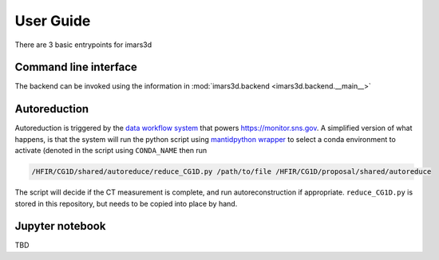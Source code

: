 ===========
User Guide
===========

There are 3 basic entrypoints for imars3d

Command line interface
----------------------

The backend can be invoked using the information in :mod:`imars3d.backend <imars3d.backend.__main__>`

Autoreduction
-------------

Autoreduction is triggered by the `data workflow system <https://data-workflow.readthedocs.io/>`_ that powers https://monitor.sns.gov.
A simplified version of what happens, is that the system will run the python script using `mantidpython wrapper <https://github.com/neutrons/post_processing_agent/blob/main/scripts/mantidpython.py>`_ to select a conda environment to activate (denoted in the script using ``CONDA_NAME`` then run

.. code-block:: sh

   /HFIR/CG1D/shared/autoreduce/reduce_CG1D.py /path/to/file /HFIR/CG1D/proposal/shared/autoreduce

The script will decide if the CT measurement is complete, and run autoreconstruction if appropriate.
``reduce_CG1D.py`` is stored in this repository, but needs to be copied into place by hand.

Jupyter notebook
----------------

TBD
